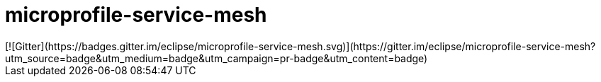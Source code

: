 //
// Copyright (c) 2018 Contributors to the Eclipse Foundation
//
// See the NOTICE file(s) distributed with this work for additional
// information regarding copyright ownership.
//
// Licensed under the Apache License, Version 2.0 (the "License");
// you may not use this file except in compliance with the License.
// You may obtain a copy of the License at
//
//     http://www.apache.org/licenses/LICENSE-2.0
//
// Unless required by applicable law or agreed to in writing, software
// distributed under the License is distributed on an "AS IS" BASIS,
// WITHOUT WARRANTIES OR CONDITIONS OF ANY KIND, either express or implied.
// See the License for the specific language governing permissions and
// limitations under the License.
//
# microprofile-service-mesh
[![Gitter](https://badges.gitter.im/eclipse/microprofile-service-mesh.svg)](https://gitter.im/eclipse/microprofile-service-mesh?utm_source=badge&utm_medium=badge&utm_campaign=pr-badge&utm_content=badge)


